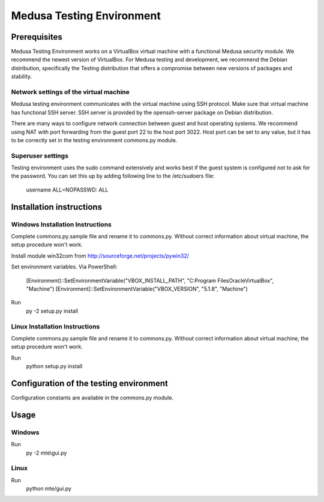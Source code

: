Medusa Testing Environment
==========================

Prerequisites
-------------

Medusa Testing Environment works on a VirtualBox virtual machine with a functional Medusa security module.
We recommend the newest version of VirtualBox.
For Medusa testing and development, we recommend the Debian distribution, specifically the Testing distribution that offers a compromise between new versions of packages and stability.

Network settings of the virtual machine
~~~~~~~~~~~~~~~~~~~~~~~~~~~~~~~~~~~~~~~

Medusa testing environment communicates with the virtual machine using SSH protocol.
Make sure that virtual machine has functional SSH server.
SSH server is provided by the openssh-server package on Debian distribution.

There are many ways to configure network connection between guest and host operating systems.
We recommend using NAT with port forwarding from the guest port 22 to the host port 3022.
Host port can be set to any value, but it has to be correctly set in the testing environment commons.py module.

.. image:: doc/img/network_settings.png

.. image:: doc/img/port_forwarding.png

Superuser settings
~~~~~~~~~~~~~~~~~~

Testing environment uses the sudo command extensively and works best if the guest system is configured not to ask for
the password. You can set this up by adding following line to the /etc/sudoers file:

    username    ALL=NOPASSWD: ALL

Installation instructions
-------------------------

Windows Installation Instructions
~~~~~~~~~~~~~~~~~~~~~~~~~~~~~~~~~

Complete commons.py.sample file and rename it to commons.py.
Without correct information about virtual machine, the setup procedure won't work.

Install module win32com from http://sourceforge.net/projects/pywin32/

Set environment variables.
Via PowerShell:
    [Environment]::SetEnvironmentVariable("VBOX_INSTALL_PATH", "C:\Program Files\Oracle\VirtualBox", "Machine")
    [Environment]::SetEnvironmentVariable("VBOX_VERSION", "5.1.8", "Machine")

Run
    py -2 setup.py install


Linux Installation Instructions
~~~~~~~~~~~~~~~~~~~~~~~~~~~~~~~

Complete commons.py.sample file and rename it to commons.py.
Without correct information about virtual machine, the setup procedure won't work.

Run
    python setup.py install

Configuration of the testing environment
----------------------------------------

Configuration constants are available in the commons.py module.

Usage
-----

Windows
~~~~~~~

Run
    py -2 mte\\gui.py

Linux
~~~~~

Run
    python mte/gui.py
